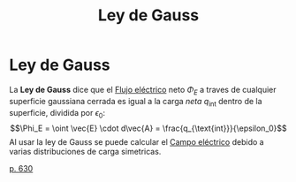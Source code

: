 :PROPERTIES:
:ID:       40e1b093-06d8-4147-bdaa-ddc386597ba0
:END:
#+title: Ley de Gauss

* Ley de Gauss

La *Ley de Gauss* dice que el [[id:b43d17fd-1573-4bb1-b4cf-4cfa51f4ac1e][Flujo eléctrico]] neto $\Phi_E$ a traves de cualquier superficie gaussiana cerrada es igual a la carga /neta/ $q_{\text{int}}$ dentro de la superficie, dividida por $\epsilon_0$:
$$\Phi_E = \oint \vec{E} \cdot d\vec{A} = \frac{q_{\text{int}}}{\epsilon_0}$$
Al usar la ley de Gauss se puede calcular el [[id:ef42e06f-f5a9-46e6-909b-b23928835397][Campo eléctrico]] debido a varias distribuciones de carga simetricas.

[[cite:&serway18_fisica2][p. 630]]
